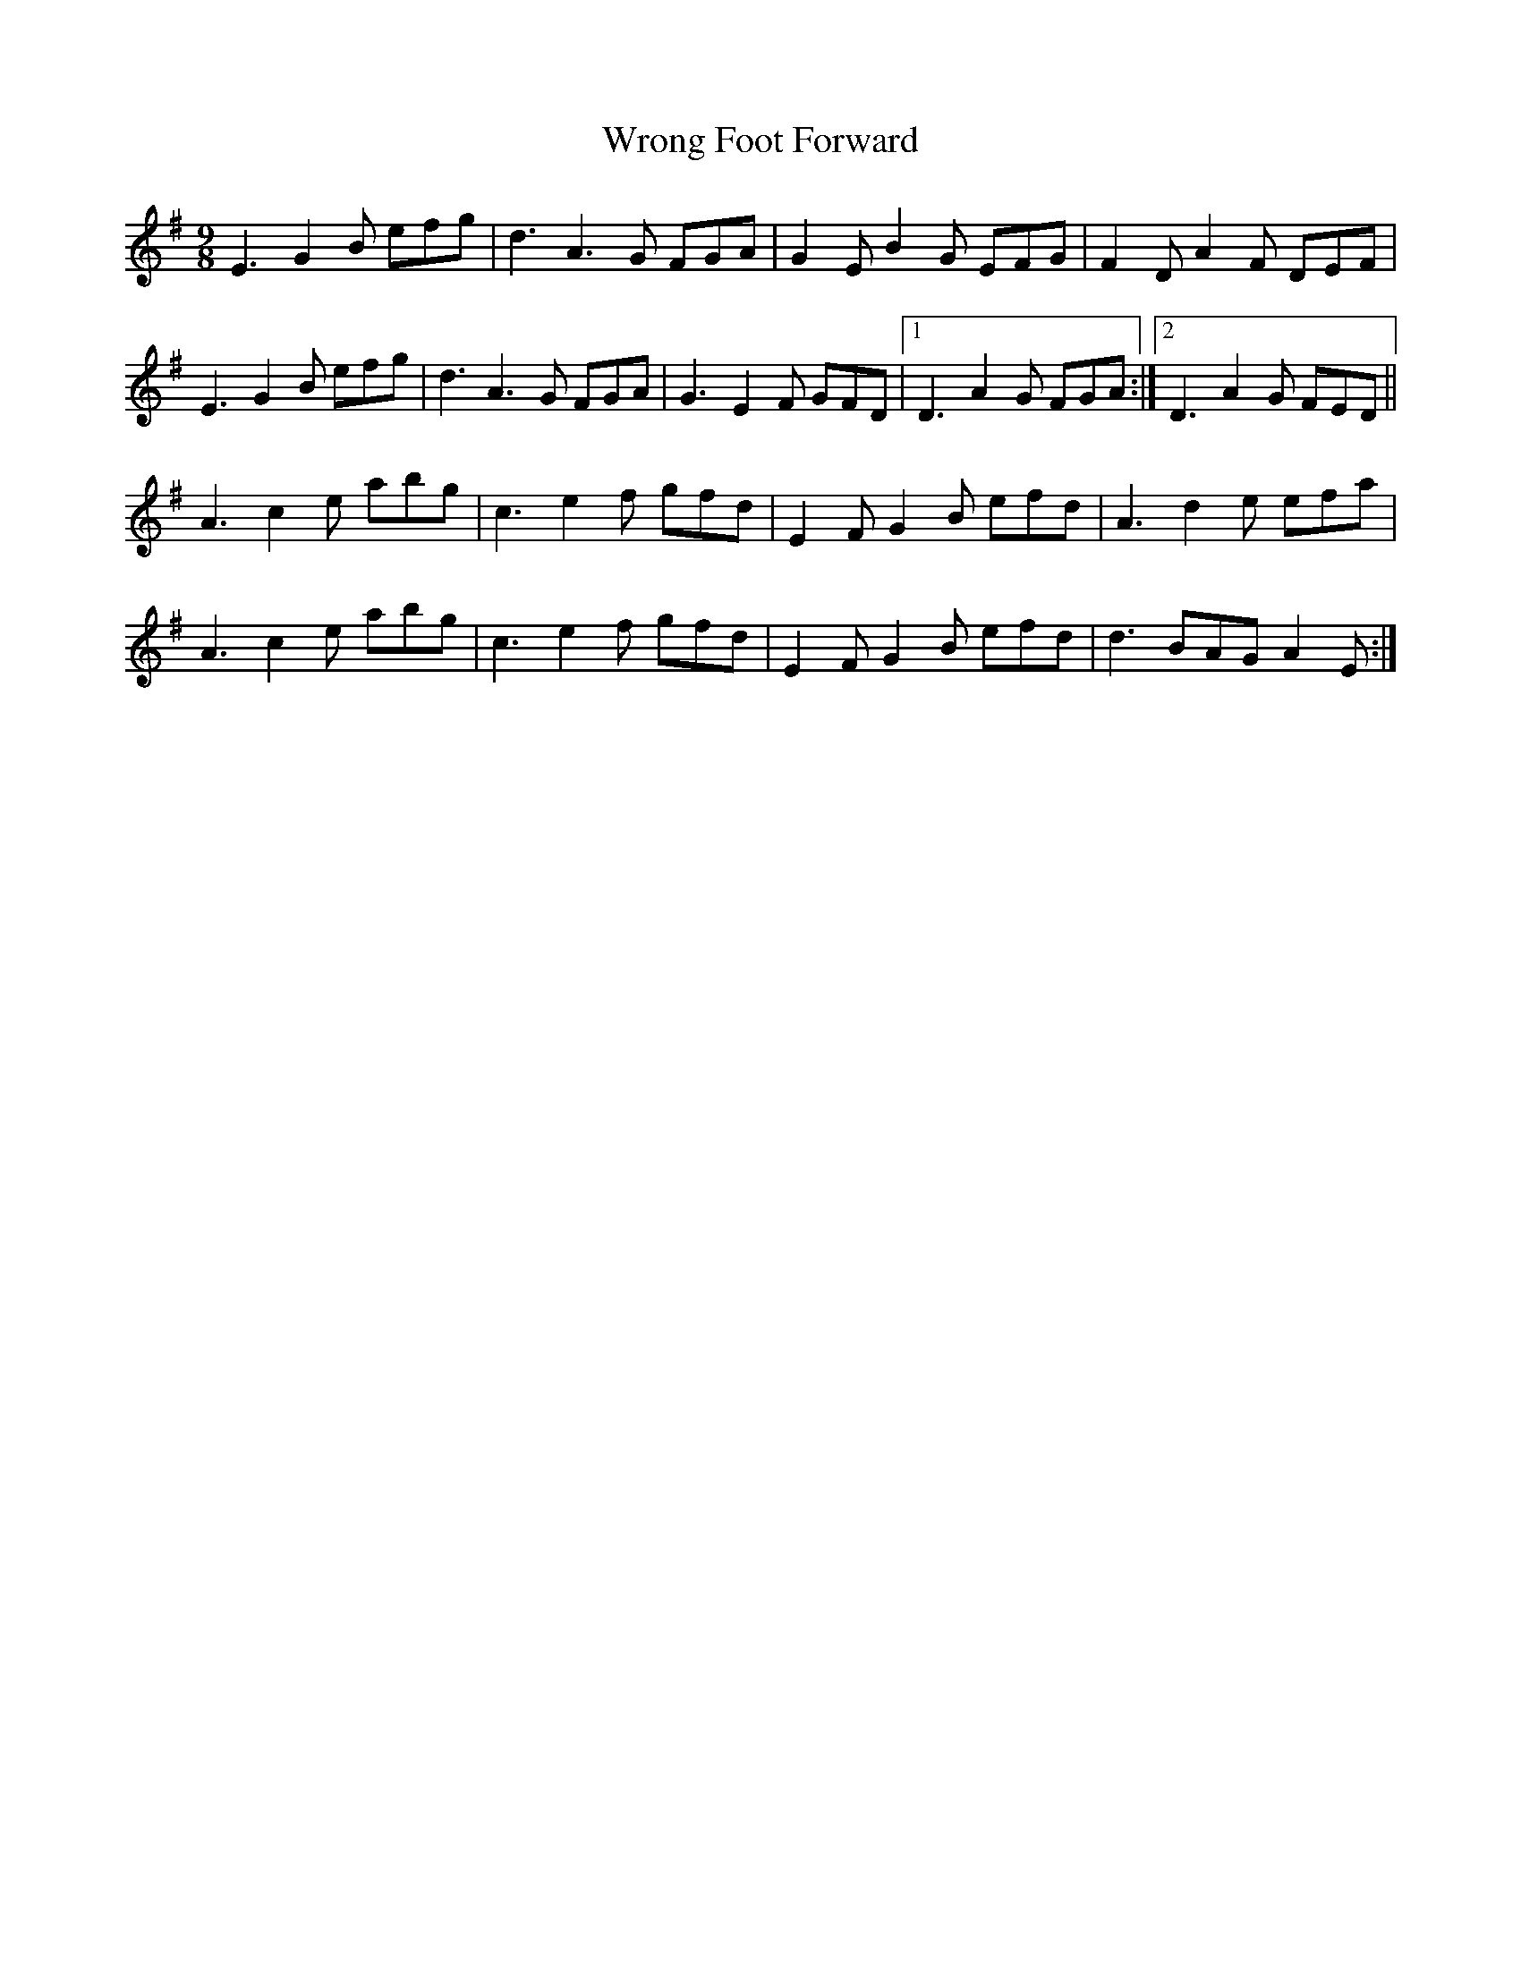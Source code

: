 X: 43390
T: Wrong Foot Forward
R: slip jig
M: 9/8
K: Eminor
E3 G2B efg|d3 A3G FGA|G2E B2G EFG|F2D A2F DEF|
E3 G2B efg|d3 A3G FGA|G3 E2F GFD|1 D3 A2G FGA:|2 D3 A2G FED||
A3 c2e abg|c3 e2f gfd|E2F G2B efd|A3 d2e efa|
A3 c2e abg|c3 e2f gfd|E2F G2B efd|d3 BAG A2E:|

